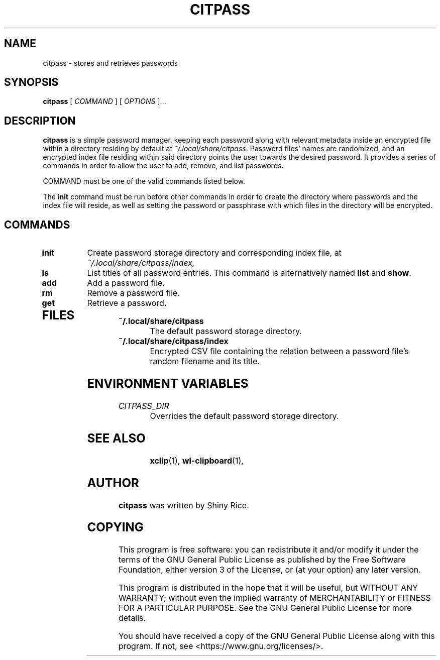 .TH CITPASS 1 "2020 August 31" "citpass"

.SH NAME
citpass - stores and retrieves passwords

.SH SYNOPSIS
.B citpass
[ 
.I COMMAND
] [ 
.I OPTIONS
]...

.SH DESCRIPTION

.B citpass
is a simple password manager, keeping each password along with relevant metadata inside
an encrypted file within a directory residing by default at
.IR ~/.local/share/citpass .
Password files' names are randomized, and an encrypted index file residing within said directory
points the user towards the desired password.
It provides a series of commands in order to allow the user to add, remove, and list passwords.

COMMAND must be one of the valid commands listed below.

The \fBinit\fP command must be run before other commands in order to create
the directory where passwords and the index file will reside, as well as
setting the password or passphrase with which files in the directory will be
encrypted.

.SH COMMANDS

.TP
\fBinit\fP
Create password storage directory and corresponding index file, at
.IR ~/.local/share/citpass/index,
.TP
\fBls\fP
List titles of all password entries. This command is alternatively named \fBlist\fP and \fBshow\fP.
.TP
.TP
\fBadd\fP
Add a password file.
.TP
.TP
\fBrm\fP
Remove a password file.
.TP
.TP
\fBget\fP
Retrieve a password.
.TP

.SH FILES

.TP
.B ~/.local/share/citpass
The default password storage directory.
.TP
.B ~/.local/share/citpass/index
Encrypted CSV file containing the relation between a password file's random filename and its title.

.SH ENVIRONMENT VARIABLES

.TP
.I CITPASS_DIR
Overrides the default password storage directory.
.TP

.SH SEE ALSO
.BR xclip (1),
.BR wl-clipboard (1),

.SH AUTHOR
.B citpass
was written by Shiny Rice.

.SH COPYING
This program is free software: you can redistribute it and/or modify
it under the terms of the GNU General Public License as published by
the Free Software Foundation, either version 3 of the License, or
(at your option) any later version.

This program is distributed in the hope that it will be useful,
but WITHOUT ANY WARRANTY; without even the implied warranty of
MERCHANTABILITY or FITNESS FOR A PARTICULAR PURPOSE.  See the
GNU General Public License for more details.

You should have received a copy of the GNU General Public License
along with this program.  If not, see <https://www.gnu.org/licenses/>.

